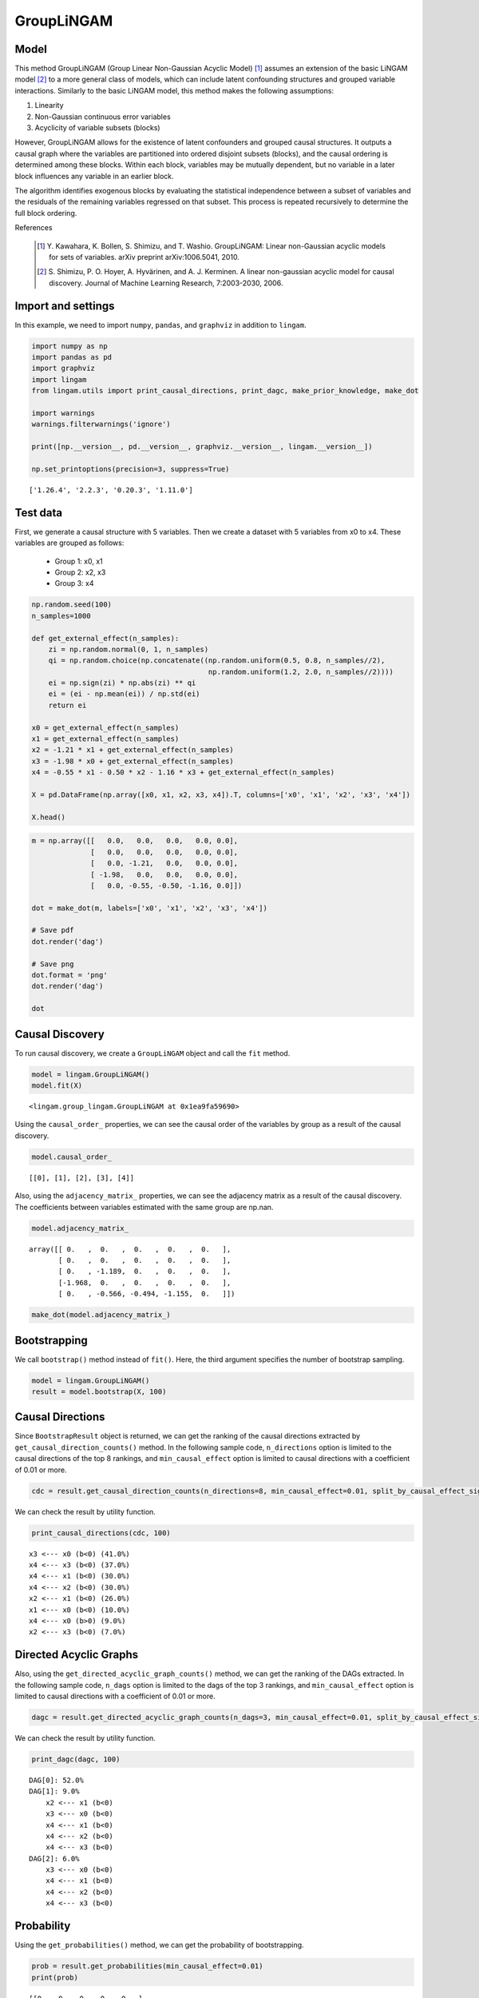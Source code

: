 GroupLiNGAM
===========

Model
-------------------
This method GroupLiNGAM (Group Linear Non-Gaussian Acyclic Model) [1]_ assumes an extension of the basic LiNGAM model [2]_ to a more general class of models, which can include latent confounding structures and grouped variable interactions.
Similarly to the basic LiNGAM model, this method makes the following assumptions:

#. Linearity
#. Non-Gaussian continuous error variables
#. Acyclicity of variable subsets (blocks)

However, GroupLiNGAM allows for the existence of latent confounders and grouped causal structures. It outputs a causal graph where the variables are partitioned into ordered disjoint subsets (blocks), and the causal ordering is determined among these blocks. Within each block, variables may be mutually dependent, but no variable in a later block influences any variable in an earlier block.

The algorithm identifies exogenous blocks by evaluating the statistical independence between a subset of variables and the residuals of the remaining variables regressed on that subset. This process is repeated recursively to determine the full block ordering.

References

    .. [1] Y. Kawahara, K. Bollen, S. Shimizu, and T. Washio.
       GroupLiNGAM: Linear non-Gaussian acyclic models for sets of variables.
       arXiv preprint arXiv:1006.5041, 2010.
    .. [2] S. Shimizu, P. O. Hoyer, A. Hyvärinen, and A. J. Kerminen.
       A linear non-gaussian acyclic model for causal discovery.
       Journal of Machine Learning Research, 7:2003-2030, 2006.

Import and settings
-------------------

In this example, we need to import ``numpy``, ``pandas``, and
``graphviz`` in addition to ``lingam``.

.. code-block:: python

    import numpy as np
    import pandas as pd
    import graphviz
    import lingam
    from lingam.utils import print_causal_directions, print_dagc, make_prior_knowledge, make_dot

    import warnings
    warnings.filterwarnings('ignore')

    print([np.__version__, pd.__version__, graphviz.__version__, lingam.__version__])

    np.set_printoptions(precision=3, suppress=True)


.. parsed-literal::

    ['1.26.4', '2.2.3', '0.20.3', '1.11.0']


Test data
---------

First, we generate a causal structure with 5 variables. Then we create a
dataset with 5 variables from x0 to x4.
These variables are grouped as follows:
  - Group 1: x0, x1
  - Group 2: x2, x3
  - Group 3: x4

.. code-block:: python

    np.random.seed(100)
    n_samples=1000

    def get_external_effect(n_samples):
        zi = np.random.normal(0, 1, n_samples)
        qi = np.random.choice(np.concatenate((np.random.uniform(0.5, 0.8, n_samples//2),
                                              np.random.uniform(1.2, 2.0, n_samples//2))))
        ei = np.sign(zi) * np.abs(zi) ** qi
        ei = (ei - np.mean(ei)) / np.std(ei)
        return ei

    x0 = get_external_effect(n_samples)
    x1 = get_external_effect(n_samples)
    x2 = -1.21 * x1 + get_external_effect(n_samples)
    x3 = -1.98 * x0 + get_external_effect(n_samples)
    x4 = -0.55 * x1 - 0.50 * x2 - 1.16 * x3 + get_external_effect(n_samples)

    X = pd.DataFrame(np.array([x0, x1, x2, x3, x4]).T, columns=['x0', 'x1', 'x2', 'x3', 'x4'])

    X.head()




.. raw:: html

    <div>
    <style scoped>
        .dataframe {
            font-family: verdana, arial, sans-serif;
            font-size: 11px;
            color: #333333;
            border-width: 1px;
            border-color: #B3B3B3;
            border-collapse: collapse;
        }
        .dataframe thead th {
            border-width: 1px;
            padding: 8px;
            border-style: solid;
            border-color: #B3B3B3;
            background-color: #B3B3B3;
        }
        .dataframe tbody th {
            border-width: 1px;
            padding: 8px;
            border-style: solid;
            border-color: #B3B3B3;
        }
        .dataframe tr:nth-child(even) th{
        background-color: #EAEAEA;
        }
        .dataframe tr:nth-child(even) td{
            background-color: #EAEAEA;
        }
        .dataframe td {
            border-width: 1px;
            padding: 8px;
            border-style: solid;
            border-color: #B3B3B3;
            background-color: #ffffff;
        }
    </style>
    <table border="1" class="dataframe">
      <thead>
        <tr style="text-align: right;">
          <th></th>
          <th>x0</th>
          <th>x1</th>
          <th>x2</th>
          <th>x3</th>
          <th>x4</th>
        </tr>
      </thead>
      <tbody>
        <tr>
          <th>0</th>
          <td>-1.608789</td>
          <td>1.230028</td>
          <td>-1.516625</td>
          <td>3.914554</td>
          <td>-6.042585</td>
        </tr>
        <tr>
          <th>1</th>
          <td>0.078166</td>
          <td>-0.040099</td>
          <td>0.073176</td>
          <td>-0.454598</td>
          <td>0.860043</td>
        </tr>
        <tr>
          <th>2</th>
          <td>0.741542</td>
          <td>-0.228636</td>
          <td>0.024761</td>
          <td>-1.807335</td>
          <td>3.379655</td>
        </tr>
        <tr>
          <th>3</th>
          <td>-0.043394</td>
          <td>0.002091</td>
          <td>0.499962</td>
          <td>0.709751</td>
          <td>-1.574337</td>
        </tr>
        <tr>
          <th>4</th>
          <td>0.549565</td>
          <td>-0.352250</td>
          <td>2.541741</td>
          <td>-0.000427</td>
          <td>-1.948394</td>
        </tr>
      </tbody>
    </table>
    </div>
    <br>


.. code-block:: python

    m = np.array([[   0.0,   0.0,   0.0,   0.0, 0.0],
                  [   0.0,   0.0,   0.0,   0.0, 0.0],
                  [   0.0, -1.21,   0.0,   0.0, 0.0],
                  [ -1.98,   0.0,   0.0,   0.0, 0.0],
                  [   0.0, -0.55, -0.50, -1.16, 0.0]])

    dot = make_dot(m, labels=['x0', 'x1', 'x2', 'x3', 'x4'])

    # Save pdf
    dot.render('dag')

    # Save png
    dot.format = 'png'
    dot.render('dag')

    dot




.. image:: ../image/group_lingam.svg



Causal Discovery
----------------

To run causal discovery, we create a ``GroupLiNGAM`` object and call the
``fit`` method.

.. code-block:: python

    model = lingam.GroupLiNGAM()
    model.fit(X)




.. parsed-literal::

    <lingam.group_lingam.GroupLiNGAM at 0x1ea9fa59690>



Using the ``causal_order_`` properties, we can see the causal order of
the variables by group as a result of the causal discovery.

.. code-block:: python

    model.causal_order_




.. parsed-literal::

    [[0], [1], [2], [3], [4]]



Also, using the ``adjacency_matrix_`` properties, we can see the
adjacency matrix as a result of the causal discovery. The coefficients
between variables estimated with the same group are np.nan.

.. code-block:: python

    model.adjacency_matrix_




.. parsed-literal::

    array([[ 0.   ,  0.   ,  0.   ,  0.   ,  0.   ],
           [ 0.   ,  0.   ,  0.   ,  0.   ,  0.   ],
           [ 0.   , -1.189,  0.   ,  0.   ,  0.   ],
           [-1.968,  0.   ,  0.   ,  0.   ,  0.   ],
           [ 0.   , -0.566, -0.494, -1.155,  0.   ]])



.. code-block:: python

    make_dot(model.adjacency_matrix_)




.. image:: ../image/group_lingam2.svg



Bootstrapping
-------------

We call ``bootstrap()`` method instead of ``fit()``. Here, the third
argument specifies the number of bootstrap sampling.

.. code-block:: python

    model = lingam.GroupLiNGAM()
    result = model.bootstrap(X, 100)

Causal Directions
-----------------

Since ``BootstrapResult`` object is returned, we can get the ranking of
the causal directions extracted by ``get_causal_direction_counts()``
method. In the following sample code, ``n_directions`` option is limited
to the causal directions of the top 8 rankings, and
``min_causal_effect`` option is limited to causal directions with a
coefficient of 0.01 or more.

.. code-block:: python

    cdc = result.get_causal_direction_counts(n_directions=8, min_causal_effect=0.01, split_by_causal_effect_sign=True)

We can check the result by utility function.

.. code-block:: python

    print_causal_directions(cdc, 100)


.. parsed-literal::

    x3 <--- x0 (b<0) (41.0%)
    x4 <--- x3 (b<0) (37.0%)
    x4 <--- x1 (b<0) (30.0%)
    x4 <--- x2 (b<0) (30.0%)
    x2 <--- x1 (b<0) (26.0%)
    x1 <--- x0 (b<0) (10.0%)
    x4 <--- x0 (b>0) (9.0%)
    x2 <--- x3 (b<0) (7.0%)


Directed Acyclic Graphs
-----------------------

Also, using the ``get_directed_acyclic_graph_counts()`` method, we can
get the ranking of the DAGs extracted. In the following sample code,
``n_dags`` option is limited to the dags of the top 3 rankings, and
``min_causal_effect`` option is limited to causal directions with a
coefficient of 0.01 or more.

.. code-block:: python

    dagc = result.get_directed_acyclic_graph_counts(n_dags=3, min_causal_effect=0.01, split_by_causal_effect_sign=True)

We can check the result by utility function.

.. code-block:: python

    print_dagc(dagc, 100)


.. parsed-literal::

    DAG[0]: 52.0%
    DAG[1]: 9.0%
    	x2 <--- x1 (b<0)
    	x3 <--- x0 (b<0)
    	x4 <--- x1 (b<0)
    	x4 <--- x2 (b<0)
    	x4 <--- x3 (b<0)
    DAG[2]: 6.0%
    	x3 <--- x0 (b<0)
    	x4 <--- x1 (b<0)
    	x4 <--- x2 (b<0)
    	x4 <--- x3 (b<0)


Probability
-----------

Using the ``get_probabilities()`` method, we can get the probability of
bootstrapping.

.. code-block:: python

    prob = result.get_probabilities(min_causal_effect=0.01)
    print(prob)


.. parsed-literal::

    [[0.   0.   0.   0.   0.  ]
     [0.1  0.   0.   0.   0.  ]
     [0.   0.26 0.   0.08 0.07]
     [0.41 0.   0.02 0.   0.  ]
     [0.1  0.3  0.3  0.37 0.  ]]


.. code-block:: python

    make_dot(prob)




.. image:: ../image/group_lingam3.svg



Total Causal Effects
--------------------

Using the ``get_total_causal_effects()`` method, we can get the list of
total causal effect. The total causal effects we can get are dictionary
type variable. We can display the list nicely by assigning it to
pandas.DataFrame. Also, we have replaced the variable index with a label
below.

.. code-block:: python

    causal_effects = result.get_total_causal_effects(min_causal_effect=0.01)

    # Assign to pandas.DataFrame for pretty display
    df = pd.DataFrame(causal_effects)
    labels = [f'x{i}' for i in range(X.shape[1])]
    df['from'] = df['from'].apply(lambda x : labels[x])
    df['to'] = df['to'].apply(lambda x : labels[x])
    df




.. raw:: html

    <div>
    <style scoped>
        .dataframe {
            font-family: verdana, arial, sans-serif;
            font-size: 11px;
            color: #333333;
            border-width: 1px;
            border-color: #B3B3B3;
            border-collapse: collapse;
        }
        .dataframe thead th {
            border-width: 1px;
            padding: 8px;
            border-style: solid;
            border-color: #B3B3B3;
            background-color: #B3B3B3;
        }
        .dataframe tbody th {
            border-width: 1px;
            padding: 8px;
            border-style: solid;
            border-color: #B3B3B3;
        }
        .dataframe tr:nth-child(even) th{
        background-color: #EAEAEA;
        }
        .dataframe tr:nth-child(even) td{
            background-color: #EAEAEA;
        }
        .dataframe td {
            border-width: 1px;
            padding: 8px;
            border-style: solid;
            border-color: #B3B3B3;
            background-color: #ffffff;
        }
    </style>
    <table border="1" class="dataframe">
      <thead>
        <tr style="text-align: right;">
          <th></th>
          <th>from</th>
          <th>to</th>
          <th>effect</th>
          <th>probability</th>
        </tr>
      </thead>
      <tbody>
        <tr>
          <th>0</th>
          <td>x0</td>
          <td>x3</td>
          <td>-1.962729</td>
          <td>0.41</td>
        </tr>
        <tr>
          <th>1</th>
          <td>x0</td>
          <td>x4</td>
          <td>2.274981</td>
          <td>0.41</td>
        </tr>
        <tr>
          <th>2</th>
          <td>x3</td>
          <td>x4</td>
          <td>-1.157587</td>
          <td>0.37</td>
        </tr>
        <tr>
          <th>3</th>
          <td>x2</td>
          <td>x4</td>
          <td>-0.502988</td>
          <td>0.30</td>
        </tr>
        <tr>
          <th>4</th>
          <td>x1</td>
          <td>x4</td>
          <td>-0.055790</td>
          <td>0.27</td>
        </tr>
        <tr>
          <th>5</th>
          <td>x1</td>
          <td>x2</td>
          <td>-1.194837</td>
          <td>0.26</td>
        </tr>
        <tr>
          <th>6</th>
          <td>x0</td>
          <td>x2</td>
          <td>0.098141</td>
          <td>0.11</td>
        </tr>
        <tr>
          <th>7</th>
          <td>x0</td>
          <td>x1</td>
          <td>-0.103320</td>
          <td>0.10</td>
        </tr>
        <tr>
          <th>8</th>
          <td>x3</td>
          <td>x2</td>
          <td>0.013554</td>
          <td>0.07</td>
        </tr>
        <tr>
          <th>9</th>
          <td>x4</td>
          <td>x2</td>
          <td>-0.421758</td>
          <td>0.07</td>
        </tr>
        <tr>
          <th>10</th>
          <td>x2</td>
          <td>x3</td>
          <td>0.060265</td>
          <td>0.02</td>
        </tr>
      </tbody>
    </table>
    </div>
    <br>


We can easily perform sorting operations with pandas.DataFrame.

.. code-block:: python

    df.sort_values('effect', ascending=False).head()




.. raw:: html

    <div>
    <style scoped>
        .dataframe {
            font-family: verdana, arial, sans-serif;
            font-size: 11px;
            color: #333333;
            border-width: 1px;
            border-color: #B3B3B3;
            border-collapse: collapse;
        }
        .dataframe thead th {
            border-width: 1px;
            padding: 8px;
            border-style: solid;
            border-color: #B3B3B3;
            background-color: #B3B3B3;
        }
        .dataframe tbody th {
            border-width: 1px;
            padding: 8px;
            border-style: solid;
            border-color: #B3B3B3;
        }
        .dataframe tr:nth-child(even) th{
        background-color: #EAEAEA;
        }
        .dataframe tr:nth-child(even) td{
            background-color: #EAEAEA;
        }
        .dataframe td {
            border-width: 1px;
            padding: 8px;
            border-style: solid;
            border-color: #B3B3B3;
            background-color: #ffffff;
        }
    </style>
    <table border="1" class="dataframe">
      <thead>
        <tr style="text-align: right;">
          <th></th>
          <th>from</th>
          <th>to</th>
          <th>effect</th>
          <th>probability</th>
        </tr>
      </thead>
      <tbody>
        <tr>
          <th>1</th>
          <td>x0</td>
          <td>x4</td>
          <td>2.274981</td>
          <td>0.41</td>
        </tr>
        <tr>
          <th>6</th>
          <td>x0</td>
          <td>x2</td>
          <td>0.098141</td>
          <td>0.11</td>
        </tr>
        <tr>
          <th>10</th>
          <td>x2</td>
          <td>x3</td>
          <td>0.060265</td>
          <td>0.02</td>
        </tr>
        <tr>
          <th>8</th>
          <td>x3</td>
          <td>x2</td>
          <td>0.013554</td>
          <td>0.07</td>
        </tr>
        <tr>
          <th>4</th>
          <td>x1</td>
          <td>x4</td>
          <td>-0.055790</td>
          <td>0.27</td>
        </tr>
      </tbody>
    </table>
    </div>
    <br>


.. code-block:: python

    df.sort_values('probability', ascending=True).head()




.. raw:: html

    <div>
    <style scoped>
        .dataframe {
            font-family: verdana, arial, sans-serif;
            font-size: 11px;
            color: #333333;
            border-width: 1px;
            border-color: #B3B3B3;
            border-collapse: collapse;
        }
        .dataframe thead th {
            border-width: 1px;
            padding: 8px;
            border-style: solid;
            border-color: #B3B3B3;
            background-color: #B3B3B3;
        }
        .dataframe tbody th {
            border-width: 1px;
            padding: 8px;
            border-style: solid;
            border-color: #B3B3B3;
        }
        .dataframe tr:nth-child(even) th{
        background-color: #EAEAEA;
        }
        .dataframe tr:nth-child(even) td{
            background-color: #EAEAEA;
        }
        .dataframe td {
            border-width: 1px;
            padding: 8px;
            border-style: solid;
            border-color: #B3B3B3;
            background-color: #ffffff;
        }
    </style>
    <table border="1" class="dataframe">
      <thead>
        <tr style="text-align: right;">
          <th></th>
          <th>from</th>
          <th>to</th>
          <th>effect</th>
          <th>probability</th>
        </tr>
      </thead>
      <tbody>
        <tr>
          <th>10</th>
          <td>x2</td>
          <td>x3</td>
          <td>0.060265</td>
          <td>0.02</td>
        </tr>
        <tr>
          <th>8</th>
          <td>x3</td>
          <td>x2</td>
          <td>0.013554</td>
          <td>0.07</td>
        </tr>
        <tr>
          <th>9</th>
          <td>x4</td>
          <td>x2</td>
          <td>-0.421758</td>
          <td>0.07</td>
        </tr>
        <tr>
          <th>7</th>
          <td>x0</td>
          <td>x1</td>
          <td>-0.103320</td>
          <td>0.10</td>
        </tr>
        <tr>
          <th>6</th>
          <td>x0</td>
          <td>x2</td>
          <td>0.098141</td>
          <td>0.11</td>
        </tr>
      </tbody>
    </table>
    </div>
    <br>


Because it holds the raw data of the total causal effect (the original
data for calculating the median), it is possible to draw a histogram of
the values of the causal effect, as shown below.

.. code-block:: python

    import matplotlib.pyplot as plt
    import seaborn as sns
    sns.set()
    %matplotlib inline

    from_index = 0 # index of x0
    to_index = 4 # index of x4
    plt.hist(result.total_effects_[:, to_index, from_index])




.. parsed-literal::

    (array([59.,  0.,  0.,  0.,  0.,  0.,  0.,  0.,  0., 41.]),
     array([0.   , 0.239, 0.479, 0.718, 0.958, 1.197, 1.437, 1.676, 1.916,
            2.155, 2.394]),
     <BarContainer object of 10 artists>)




.. image:: ../image/group_lingam4.png


Bootstrap Probability of Path
-----------------------------

Using the ``get_paths()`` method, we can explore all paths from any
variable to any variable and calculate the bootstrap probability for
each path. The path will be output as an array of variable indices. For
example, the array ``[3, 0, 1]`` shows the path from variable X3 through
variable X0 to variable X1.

.. code-block:: python

    from_index = 0 # index of x0
    to_index = 4 # index of x4

    pd.DataFrame(result.get_paths(from_index, to_index))




.. raw:: html

    <div>
    <style scoped>
        .dataframe {
            font-family: verdana, arial, sans-serif;
            font-size: 11px;
            color: #333333;
            border-width: 1px;
            border-color: #B3B3B3;
            border-collapse: collapse;
        }
        .dataframe thead th {
            border-width: 1px;
            padding: 8px;
            border-style: solid;
            border-color: #B3B3B3;
            background-color: #B3B3B3;
        }
        .dataframe tbody th {
            border-width: 1px;
            padding: 8px;
            border-style: solid;
            border-color: #B3B3B3;
        }
        .dataframe tr:nth-child(even) th{
        background-color: #EAEAEA;
        }
        .dataframe tr:nth-child(even) td{
            background-color: #EAEAEA;
        }
        .dataframe td {
            border-width: 1px;
            padding: 8px;
            border-style: solid;
            border-color: #B3B3B3;
            background-color: #ffffff;
        }
    </style>
    <table border="1" class="dataframe">
      <thead>
        <tr style="text-align: right;">
          <th></th>
          <th>path</th>
          <th>effect</th>
          <th>probability</th>
        </tr>
      </thead>
      <tbody>
        <tr>
          <th>0</th>
          <td>[0, 3, 4]</td>
          <td>2.282423</td>
          <td>0.32</td>
        </tr>
        <tr>
          <th>1</th>
          <td>[0, 4]</td>
          <td>2.259718</td>
          <td>0.10</td>
        </tr>
        <tr>
          <th>2</th>
          <td>[0, 1, 4]</td>
          <td>0.058662</td>
          <td>0.06</td>
        </tr>
        <tr>
          <th>3</th>
          <td>[0, 1, 2, 4]</td>
          <td>-0.055391</td>
          <td>0.04</td>
        </tr>
      </tbody>
    </table>
    </div>
    <br>


